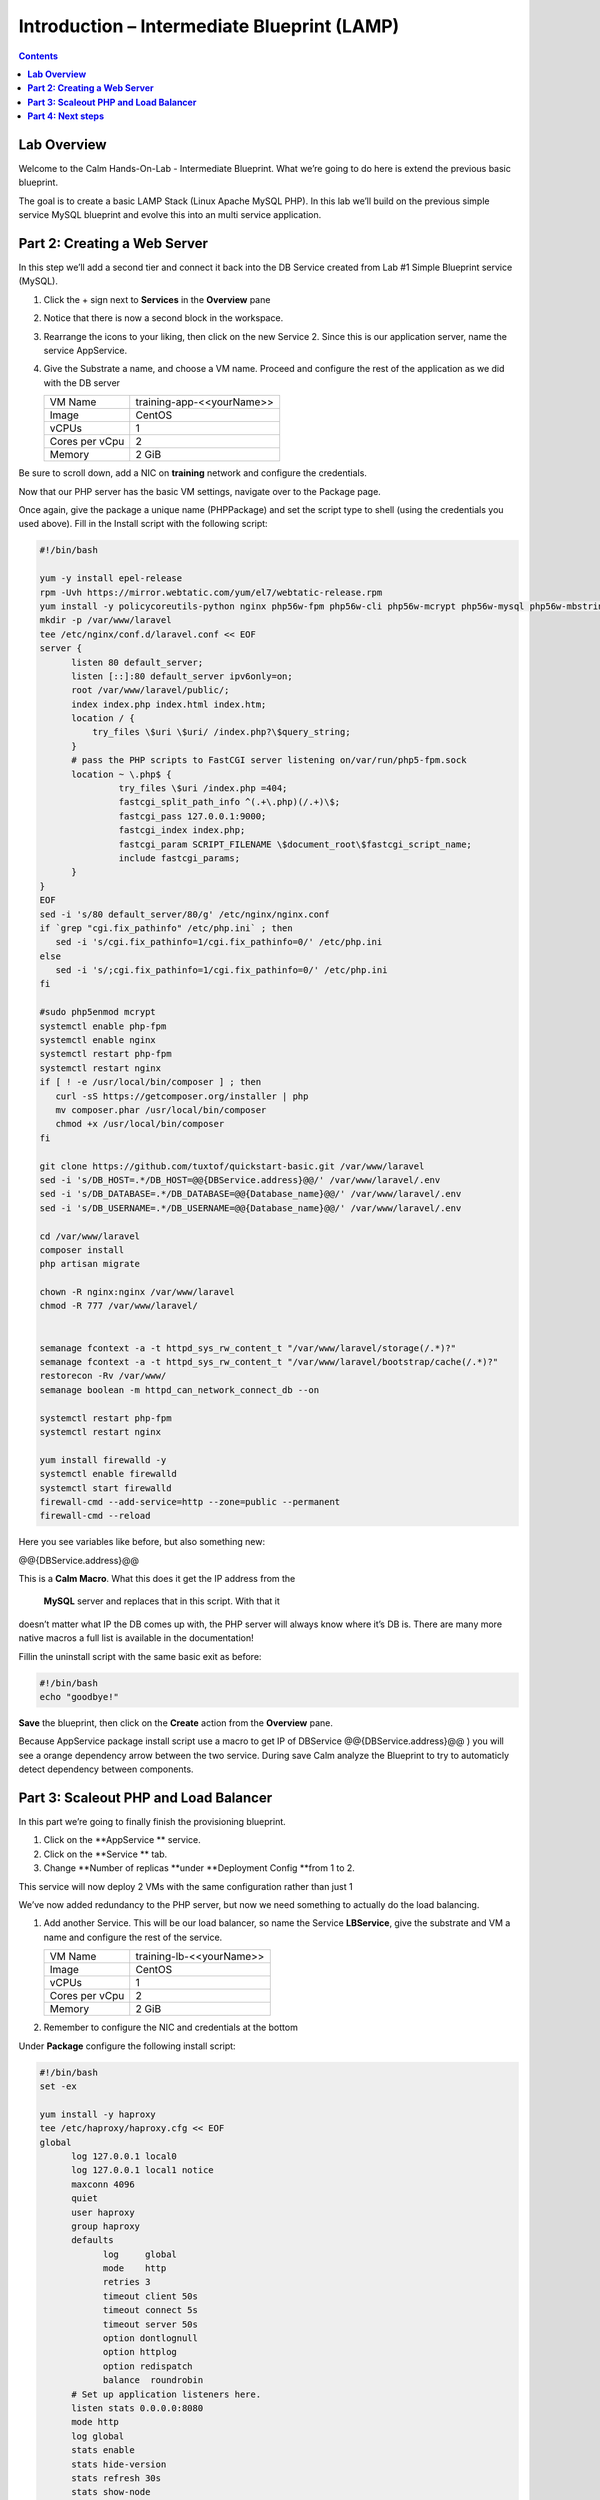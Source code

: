************************************************
**Introduction – Intermediate Blueprint (LAMP)**
************************************************

.. contents::


**Lab Overview**
****************

Welcome to the Calm Hands-On-Lab - Intermediate Blueprint. What we’re
going to do here is extend the previous basic blueprint.  

The goal is to create a basic LAMP Stack (Linux Apache MySQL PHP). In
this lab we’ll build on the previous simple service MySQL
blueprint and evolve this into an multi service application.

**Part 2: Creating a Web Server**
*********************************
In this step we’ll add a second tier and connect it back into the DB
Service created from Lab #1 Simple Blueprint service (MySQL).

1. Click the + sign next to **Services** in the **Overview** pane

2. Notice that there is now a second block in the workspace.

3. Rearrange the icons to your liking, then click on the new Service 2.
   Since this is our application server, name the service AppService.

4. Give the Substrate a name, and choose a VM name. Proceed
   and configure the rest of the application as we did with the DB
   server

   +----------------------+----------------------------------------------------+
   | VM Name              | training-app-<<yourName>>                          |
   +----------------------+----------------------------------------------------+
   | Image                | CentOS                                             |
   +----------------------+----------------------------------------------------+
   | vCPUs                | 1                                                  |
   +----------------------+----------------------------------------------------+
   | Cores per vCpu       | 2                                                  |
   +----------------------+----------------------------------------------------+
   | Memory               | 2 GiB                                              |
   +----------------------+----------------------------------------------------+

Be sure to scroll down, add a NIC on **training** network and configure the credentials.

Now that our PHP server has the basic VM settings, navigate over to the
Package page.

Once again, give the package a unique name (PHPPackage) and set the
script type to shell (using the credentials you used above). Fill in the
Install script with the following script:

.. code-block:: bash

   #!/bin/bash

   yum -y install epel-release
   rpm -Uvh https://mirror.webtatic.com/yum/el7/webtatic-release.rpm
   yum install -y policycoreutils-python nginx php56w-fpm php56w-cli php56w-mcrypt php56w-mysql php56w-mbstring php56w-dom git
   mkdir -p /var/www/laravel
   tee /etc/nginx/conf.d/laravel.conf << EOF
   server {
         listen 80 default_server;
         listen [::]:80 default_server ipv6only=on;
         root /var/www/laravel/public/;
         index index.php index.html index.htm;
         location / {
             try_files \$uri \$uri/ /index.php?\$query_string;
         }
         # pass the PHP scripts to FastCGI server listening on/var/run/php5-fpm.sock
         location ~ \.php$ {
                  try_files \$uri /index.php =404;
                  fastcgi_split_path_info ^(.+\.php)(/.+)\$;
                  fastcgi_pass 127.0.0.1:9000;
                  fastcgi_index index.php;
                  fastcgi_param SCRIPT_FILENAME \$document_root\$fastcgi_script_name;
                  include fastcgi_params;
         }
   }
   EOF
   sed -i 's/80 default_server/80/g' /etc/nginx/nginx.conf
   if `grep "cgi.fix_pathinfo" /etc/php.ini` ; then
      sed -i 's/cgi.fix_pathinfo=1/cgi.fix_pathinfo=0/' /etc/php.ini
   else
      sed -i 's/;cgi.fix_pathinfo=1/cgi.fix_pathinfo=0/' /etc/php.ini
   fi

   #sudo php5enmod mcrypt
   systemctl enable php-fpm
   systemctl enable nginx
   systemctl restart php-fpm
   systemctl restart nginx
   if [ ! -e /usr/local/bin/composer ] ; then
      curl -sS https://getcomposer.org/installer | php
      mv composer.phar /usr/local/bin/composer
      chmod +x /usr/local/bin/composer
   fi

   git clone https://github.com/tuxtof/quickstart-basic.git /var/www/laravel
   sed -i 's/DB_HOST=.*/DB_HOST=@@{DBService.address}@@/' /var/www/laravel/.env
   sed -i 's/DB_DATABASE=.*/DB_DATABASE=@@{Database_name}@@/' /var/www/laravel/.env
   sed -i 's/DB_USERNAME=.*/DB_USERNAME=@@{Database_name}@@/' /var/www/laravel/.env

   cd /var/www/laravel
   composer install
   php artisan migrate

   chown -R nginx:nginx /var/www/laravel
   chmod -R 777 /var/www/laravel/


   semanage fcontext -a -t httpd_sys_rw_content_t "/var/www/laravel/storage(/.*)?"
   semanage fcontext -a -t httpd_sys_rw_content_t "/var/www/laravel/bootstrap/cache(/.*)?"
   restorecon -Rv /var/www/
   semanage boolean -m httpd_can_network_connect_db --on

   systemctl restart php-fpm
   systemctl restart nginx

   yum install firewalld -y
   systemctl enable firewalld
   systemctl start firewalld
   firewall-cmd --add-service=http --zone=public --permanent
   firewall-cmd --reload


Here you see variables like before, but also something new:

@@{DBService.address}@@

This is a **Calm Macro**. What this does it get the IP address from
the  **MySQL** server and replaces that in this script. With that it
doesn’t matter what IP the DB comes up with, the PHP server will always
know where it’s DB is. There are many more native macros ­a full list
is available in the documentation!

Fill­in the uninstall script with the same basic exit as before:

.. code-block:: bash

   #!/bin/bash
   echo "goodbye!"

**Save** the blueprint, then click on the **Create** action from
the **Overview** pane.

Because AppService package install script use a macro to get IP of DBService  @@{DBService.address}@@ ) you will see a orange dependency arrow between the two service.
During save Calm analyze the Blueprint to try to automaticly detect dependency between components.

**Part 3: Scale­out PHP and Load Balancer** 
******************************************

In this part we’re going to finally finish the provisioning blueprint.  

1. Click on the \ **AppService ** \ service. 

2. Click on the \ **Service ** \ tab. 

3. Change \ **Number of
   replicas **\ under \ **Deployment Config **\ from 1 to 2.  

This service will now deploy 2 VMs with the same configuration rather
than just 1

We’ve now added redundancy to the PHP server,
but now we need something to actually do the load balancing.

1. Add another Service. This will be our load balancer, so name the
   Service **LBService**, give the substrate and VM a name and configure
   the rest of the service.

   +----------------------+----------------------------------------------------+
   | VM Name              | training-lb-<<yourName>>                           |
   +----------------------+----------------------------------------------------+
   | Image                | CentOS                                             |
   +----------------------+----------------------------------------------------+
   | vCPUs                | 1                                                  |
   +----------------------+----------------------------------------------------+
   | Cores per vCpu       | 2                                                  |
   +----------------------+----------------------------------------------------+
   | Memory               | 2 GiB                                              |
   +----------------------+----------------------------------------------------+

2. Remember to configure the NIC and credentials at the bottom

Under **Package** configure the following install script:

.. code-block:: bash

   #!/bin/bash
   set -ex

   yum install -y haproxy
   tee /etc/haproxy/haproxy.cfg << EOF
   global
         log 127.0.0.1 local0
         log 127.0.0.1 local1 notice
         maxconn 4096
         quiet
         user haproxy
         group haproxy
         defaults
               log     global
               mode    http
               retries 3
               timeout client 50s
               timeout connect 5s
               timeout server 50s
               option dontlognull
               option httplog
               option redispatch
               balance  roundrobin
         # Set up application listeners here.
         listen stats 0.0.0.0:8080
         mode http
         log global
         stats enable
         stats hide-version
         stats refresh 30s
         stats show-node
         stats uri /stats
         listen admin
         bind 127.0.0.1:22002
         mode http
         stats uri /
         frontend http
         maxconn 2000
         bind 0.0.0.0:80
         default_backend servers­http
         backend servers-http
   EOF

   sed -i 's/server host-/#server host-/g' /etc/haproxy/haproxy.cfg
   hosts=$(echo "@@{AppService.address}@@" | sed 's/^,//' | sed 's/,$//' | tr "," "\n")
   port=80
   for host in $hosts do
      echo "  server host­${host} ${host}:${port} weight 1 maxconn 100 check" | tee ­a /etc/haproxy/haproxy.cfg
   done

   systemctl daemon­ reload
   systemctl restart haproxy
   yum install firewalld -y

   systemctl enable firewalld
   systemctl start firewalld
   firewall-cmd --add-service=http --zone=public --permanent
   firewall-cmd --add­port=8080/tcp --zone=public --permanent
   firewall-cmd --reload


Notice we’re using **@@{AppService.address}@@** here just like before, but
putting it in a loop to get both App servers added to the HAProxy
config.

Add the following uninstall script

.. code-block:: bash

   #!/bin/bash
   echo "goodbye!"

Your blueprint should now look like this:

|image8|

**Part 4: Next steps**
**********************

In this lab we just configured the provisioning steps. Calm also does
hybrid cloud management and lifecycle management. We also didn’t publish
this blueprint to the marketplace. Explore these on your own, using the
following as a guide as the ideas are the same throughout.

**Custom Actions**

Click the + sign next to **Actions** in the **Overview** pane to create
your own action.

You can now create variables specific to this action, add subtasks on
each service, and wire them up to ensure they are executed in the right
order

**NOTE:** The orange arrows run in the opposite direction then the white
provisioning arrows. Rather than pointing at what this subaction depends
on, it instead points in the order of operations.

|image9|

Application Profiles

You already have a default profile created, you can clone this by
clicking the ... next to the name. Using this you can now change
deployment configuration or move to a different cloud. With multiple
profiles, you will be asked which one you want when you go to launch the
application.

|image10|

**NOTE:** In this lab, the only active project is **Default** and all
users are a member of it.

.. |image1| image:: ./media/image2.png
   :width: 3.84792in
   :height: 4.45278in
.. |image8| image:: ./media/image8.png
   :width: 6.50000in
   :height: 4.26389in
.. |image9| image:: ./media/image9.png
   :width: 6.50000in
   :height: 3.90685in
.. |image10| image:: ./media/image10.png
   :width: 6.50000in
   :height: 4.45506in
